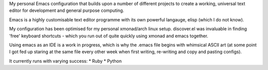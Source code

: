 My personal Emacs configuration that builds upon a number of different projects to create a working, universal text editor for development and general purpose computing.

Emacs is a highly customisable text editor programme with its own powerful langauge, elisp (which I do not know).

My configuration has been optimised for my personal xmonad/arch linux setup. discover.el was invaluable in finding 'free' keyboard shortcuts - which you run out of quite quickly using xmonad and emacs together.

Using emacs as an IDE is a work in progress, which is why the .emacs file begins with whimsical ASCII art (at some point I got fed up staring at the same file every other week when first writing, re-writing and copy and pasting configs).

It currently runs with varying success:
* Ruby
* Python

